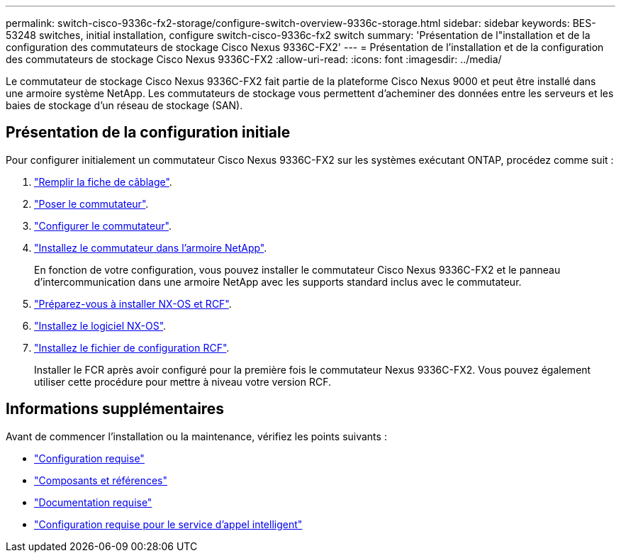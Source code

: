 ---
permalink: switch-cisco-9336c-fx2-storage/configure-switch-overview-9336c-storage.html 
sidebar: sidebar 
keywords: BES-53248 switches, initial installation, configure switch-cisco-9336c-fx2 switch 
summary: 'Présentation de l"installation et de la configuration des commutateurs de stockage Cisco Nexus 9336C-FX2' 
---
= Présentation de l'installation et de la configuration des commutateurs de stockage Cisco Nexus 9336C-FX2
:allow-uri-read: 
:icons: font
:imagesdir: ../media/


[role="lead"]
Le commutateur de stockage Cisco Nexus 9336C-FX2 fait partie de la plateforme Cisco Nexus 9000 et peut être installé dans une armoire système NetApp. Les commutateurs de stockage vous permettent d'acheminer des données entre les serveurs et les baies de stockage d'un réseau de stockage (SAN).



== Présentation de la configuration initiale

Pour configurer initialement un commutateur Cisco Nexus 9336C-FX2 sur les systèmes exécutant ONTAP, procédez comme suit :

. link:setup-worksheet-9336c-storage.html["Remplir la fiche de câblage"].
. link:install-9336c-storage.html["Poser le commutateur"].
. link:setup-switch-9336c-storage.html["Configurer le commutateur"].
. link:install-switch-and-passthrough-panel-9336c-storage.html["Installez le commutateur dans l'armoire NetApp"].
+
En fonction de votre configuration, vous pouvez installer le commutateur Cisco Nexus 9336C-FX2 et le panneau d'intercommunication dans une armoire NetApp avec les supports standard inclus avec le commutateur.

. link:install-nxos-overview-9336c-storage.html["Préparez-vous à installer NX-OS et RCF"].
. link:install-nxos-software-9336c-storage.html["Installez le logiciel NX-OS"].
. link:install-nxos-rcf-9336c-storage.html["Installez le fichier de configuration RCF"].
+
Installer le FCR après avoir configuré pour la première fois le commutateur Nexus 9336C-FX2. Vous pouvez également utiliser cette procédure pour mettre à niveau votre version RCF.





== Informations supplémentaires

Avant de commencer l'installation ou la maintenance, vérifiez les points suivants :

* link:configure-reqs-9336c-storage.html["Configuration requise"]
* link:components-9336c-storage.html["Composants et références"]
* link:required-documentation-9336c-storage.html["Documentation requise"]
* link:smart-call-9336c-storage.html["Configuration requise pour le service d'appel intelligent"]


